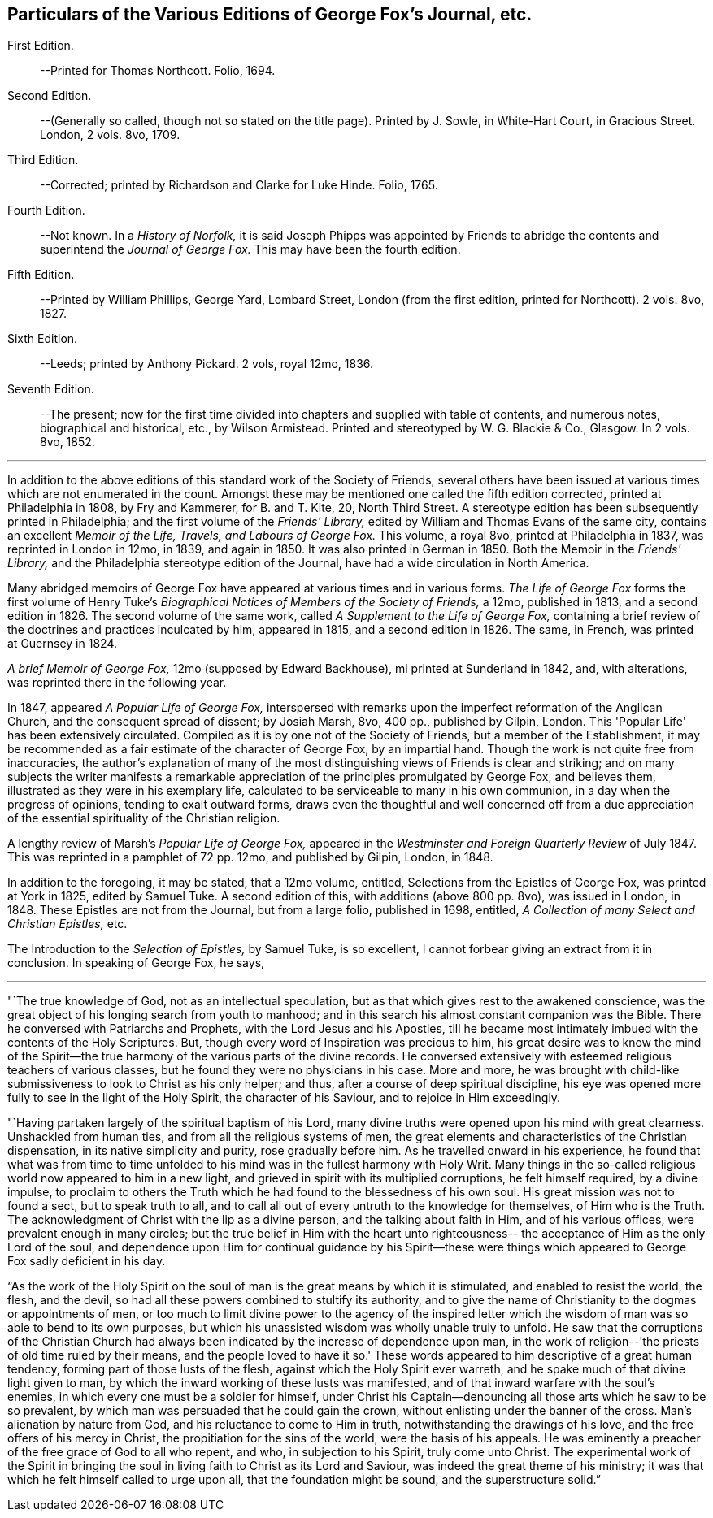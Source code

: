 [#about-editions, short="Particulars of Various Editions"]
== Particulars of the Various Editions of George Fox's Journal, etc.

First Edition.::
--Printed for Thomas Northcott. Folio, 1694.

Second Edition.::
--(Generally so called, though not so stated on the title page).
Printed by J. Sowle, in White-Hart Court, in Gracious Street.
London, 2 vols. 8vo, 1709.

Third Edition.::
--Corrected; printed by Richardson and Clarke for Luke Hinde. Folio, 1765.

Fourth Edition.::
--Not known. In a _History of Norfolk,_ it is said Joseph Phipps was
appointed by Friends to abridge the contents and superintend the _Journal of George Fox._
This may have been the fourth edition.

Fifth Edition.::
--Printed by William Phillips, George Yard, Lombard Street,
London (from the first edition, printed for Northcott). 2 vols. 8vo, 1827.

Sixth Edition.::
--Leeds; printed by Anthony Pickard. 2 vols, royal 12mo, 1836.

Seventh Edition.::
--The present; now for the first time divided into chapters and supplied with table of contents,
and numerous notes, biographical and historical, etc., by Wilson Armistead.
Printed and stereotyped by W. G. Blackie & Co., Glasgow. In 2 vols. 8vo, 1852.

[.small-break]
'''

In addition to the above editions of this standard work of the Society of Friends,
several others have been issued at various times which are not enumerated in the count.
Amongst these may be mentioned one called the fifth edition corrected,
printed at Philadelphia in 1808, by Fry and Kammerer, for B. and T. Kite, 20,
North Third Street.
A stereotype edition has been subsequently printed in Philadelphia;
and the first volume of the _Friends' Library,_
edited by William and Thomas Evans of the same city,
contains an excellent _Memoir of the Life, Travels, and Labours of George Fox._
This volume, a royal 8vo, printed at Philadelphia in 1837,
was reprinted in London in 12mo, in 1839, and again in 1850.
It was also printed in German in 1850.
Both the Memoir in the _Friends' Library,_
and the Philadelphia stereotype edition of the Journal,
have had a wide circulation in North America.

Many abridged memoirs of George Fox have appeared at various times and in various forms.
_The Life of George Fox_ forms the first volume of Henry Tuke's
_Biographical Notices of Members of the Society of Friends,_
a 12mo, published in 1813, and a second edition in 1826.
The second volume of the same work, called _A Supplement to the Life of George Fox,_
containing a brief review of the doctrines and practices inculcated by him,
appeared in 1815, and a second edition in 1826.
The same, in French, was printed at Guernsey in 1824.

_A brief Memoir of George Fox,_ 12mo (supposed by Edward Backhouse),
mi printed at Sunderland in 1842, and, with alterations,
was reprinted there in the following year.

In 1847, appeared _A Popular Life of George Fox,_
interspersed with remarks upon the imperfect reformation of the Anglican Church,
and the consequent spread of dissent; by Josiah Marsh, 8vo, 400 pp.,
published by Gilpin, London.
This 'Popular Life' has been extensively circulated.
Compiled as it is by one not of the Society of Friends,
but a member of the Establishment,
it may be recommended as a fair estimate of the character of George Fox,
by an impartial hand.
Though the work is not quite free from inaccuracies,
the author's explanation of many of the most
distinguishing views of Friends is clear and striking;
and on many subjects the writer manifests a remarkable
appreciation of the principles promulgated by George Fox,
and believes them, illustrated as they were in his exemplary life,
calculated to be serviceable to many in his own communion,
in a day when the progress of opinions, tending to exalt outward forms,
draws even the thoughtful and well concerned off from a due
appreciation of the essential spirituality of the Christian religion.

A lengthy review of Marsh's _Popular Life of George Fox,_
appeared in the _Westminster and Foreign Quarterly Review_ of July 1847.
This was reprinted in a pamphlet of 72 pp.
12mo, and published by Gilpin, London, in 1848.

In addition to the foregoing, it may be stated, that a 12mo volume, entitled,
Selections from the Epistles of George Fox, was printed at York in 1825,
edited by Samuel Tuke.
A second edition of this, with additions (above 800 pp. 8vo),
was issued in London, in 1848.
These Epistles are not from the Journal, but from a large folio, published in 1698,
entitled, _A Collection of many Select and Christian Epistles,_ etc.

The Introduction to the _Selection of Epistles,_ by Samuel Tuke, is so excellent,
I cannot forbear giving an extract from it in conclusion.
In speaking of George Fox, he says,

[.small-break]
'''

"`The true knowledge of God, not as an intellectual speculation,
but as that which gives rest to the awakened conscience,
was the great object of his longing search from youth to manhood;
and in this search his almost constant companion was the Bible.
There he conversed with Patriarchs and Prophets, with the Lord Jesus and his Apostles,
till he became most intimately imbued with the contents of the Holy Scriptures.
But, though every word of Inspiration was precious to him,
his great desire was to know the mind of the Spirit--the true
harmony of the various parts of the divine records.
He conversed extensively with esteemed religious teachers of various classes,
but he found they were no physicians in his case.
More and more,
he was brought with child-like submissiveness to look to Christ as his only helper;
and thus, after a course of deep spiritual discipline,
his eye was opened more fully to see in the light of the Holy Spirit,
the character of his Saviour, and to rejoice in Him exceedingly.

"`Having partaken largely of the spiritual baptism of his Lord,
many divine truths were opened upon his mind with great clearness.
Unshackled from human ties, and from all the religious systems of men,
the great elements and characteristics of the Christian dispensation,
in its native simplicity and purity, rose gradually before him.
As he travelled onward in his experience,
he found that what was from time to time unfolded to
his mind was in the fullest harmony with Holy Writ.
Many things in the so-called religious world now appeared to him in a new light,
and grieved in spirit with its multiplied corruptions, he felt himself required,
by a divine impulse,
to proclaim to others the Truth which he had found to the blessedness of his own soul.
His great mission was not to found a sect, but to speak truth to all,
and to call all out of every untruth to the knowledge for themselves,
of Him who is the Truth.
The acknowledgment of Christ with the lip as a divine person,
and the talking about faith in Him, and of his various offices,
were prevalent enough in many circles;
but the true belief in Him with the heart unto righteousness--
the acceptance of Him as the only Lord of the soul,
and dependence upon Him for continual guidance by his Spirit--these
were things which appeared to George Fox sadly deficient in his day.

"`As the work of the Holy Spirit on the soul of
man is the great means by which it is stimulated,
and enabled to resist the world, the flesh, and the devil,
so had all these powers combined to stultify its authority,
and to give the name of Christianity to the dogmas or appointments of men,
or too much to limit divine power to the agency of the inspired letter which
the wisdom of man was so able to bend to its own purposes,
but which his unassisted wisdom was wholly unable truly to unfold.
He saw that the corruptions of the Christian Church had always
been indicated by the increase of dependence upon man,
in the work of religion--'the priests of old time ruled by their means,
and the people loved to have it so.'
These words appeared to him descriptive of a great human tendency,
forming part of those lusts of the flesh, against which the Holy Spirit ever warreth,
and he spake much of that divine light given to man,
by which the inward working of these lusts was manifested,
and of that inward warfare with the soul's enemies,
in which every one must be a soldier for himself,
under Christ his Captain--denouncing all those arts which he saw to be so prevalent,
by which man was persuaded that he could gain the crown,
without enlisting under the banner of the cross.
Man's alienation by nature from God, and his reluctance to come to Him in truth,
notwithstanding the drawings of his love, and the free offers of his mercy in Christ,
the propitiation for the sins of the world, were the basis of his appeals.
He was eminently a preacher of the free grace of God to all who repent, and who,
in subjection to his Spirit, truly come unto Christ.
The experimental work of the Spirit in bringing the
soul in living faith to Christ as its Lord and Saviour,
was indeed the great theme of his ministry;
it was that which he felt himself called to urge upon all,
that the foundation might be sound, and the superstructure solid.`"
